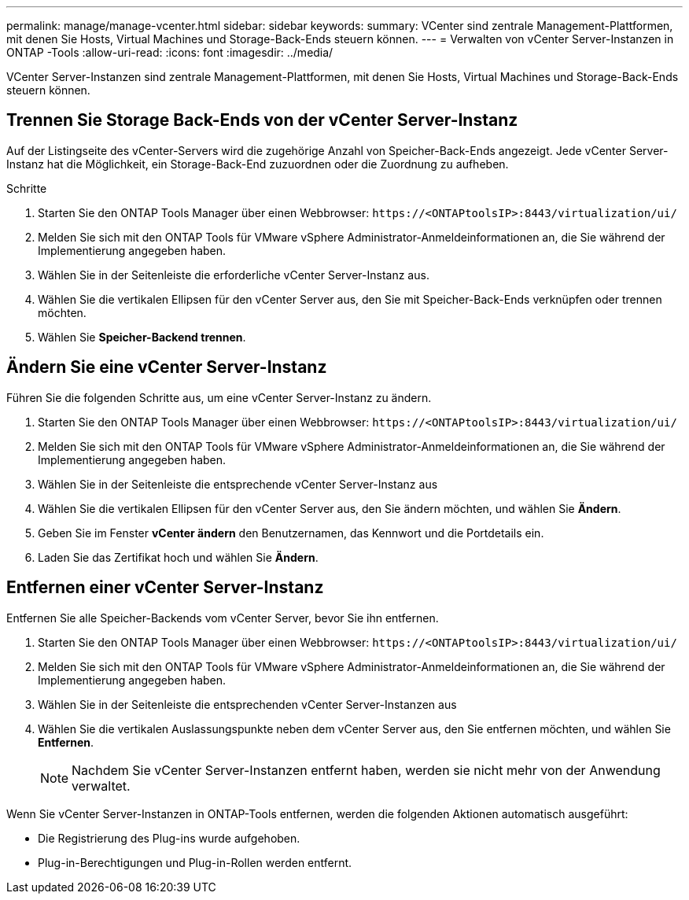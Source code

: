 ---
permalink: manage/manage-vcenter.html 
sidebar: sidebar 
keywords:  
summary: VCenter sind zentrale Management-Plattformen, mit denen Sie Hosts, Virtual Machines und Storage-Back-Ends steuern können. 
---
= Verwalten von vCenter Server-Instanzen in ONTAP -Tools
:allow-uri-read: 
:icons: font
:imagesdir: ../media/


[role="lead"]
VCenter Server-Instanzen sind zentrale Management-Plattformen, mit denen Sie Hosts, Virtual Machines und Storage-Back-Ends steuern können.



== Trennen Sie Storage Back-Ends von der vCenter Server-Instanz

Auf der Listingseite des vCenter-Servers wird die zugehörige Anzahl von Speicher-Back-Ends angezeigt. Jede vCenter Server-Instanz hat die Möglichkeit, ein Storage-Back-End zuzuordnen oder die Zuordnung zu aufheben.

.Schritte
. Starten Sie den ONTAP Tools Manager über einen Webbrowser: `\https://<ONTAPtoolsIP>:8443/virtualization/ui/`
. Melden Sie sich mit den ONTAP Tools für VMware vSphere Administrator-Anmeldeinformationen an, die Sie während der Implementierung angegeben haben.
. Wählen Sie in der Seitenleiste die erforderliche vCenter Server-Instanz aus.
. Wählen Sie die vertikalen Ellipsen für den vCenter Server aus, den Sie mit Speicher-Back-Ends verknüpfen oder trennen möchten.
. Wählen Sie *Speicher-Backend trennen*.




== Ändern Sie eine vCenter Server-Instanz

Führen Sie die folgenden Schritte aus, um eine vCenter Server-Instanz zu ändern.

. Starten Sie den ONTAP Tools Manager über einen Webbrowser: `\https://<ONTAPtoolsIP>:8443/virtualization/ui/`
. Melden Sie sich mit den ONTAP Tools für VMware vSphere Administrator-Anmeldeinformationen an, die Sie während der Implementierung angegeben haben.
. Wählen Sie in der Seitenleiste die entsprechende vCenter Server-Instanz aus
. Wählen Sie die vertikalen Ellipsen für den vCenter Server aus, den Sie ändern möchten, und wählen Sie *Ändern*.
. Geben Sie im Fenster *vCenter ändern* den Benutzernamen, das Kennwort und die Portdetails ein.
. Laden Sie das Zertifikat hoch und wählen Sie *Ändern*.




== Entfernen einer vCenter Server-Instanz

Entfernen Sie alle Speicher-Backends vom vCenter Server, bevor Sie ihn entfernen.

. Starten Sie den ONTAP Tools Manager über einen Webbrowser: `\https://<ONTAPtoolsIP>:8443/virtualization/ui/`
. Melden Sie sich mit den ONTAP Tools für VMware vSphere Administrator-Anmeldeinformationen an, die Sie während der Implementierung angegeben haben.
. Wählen Sie in der Seitenleiste die entsprechenden vCenter Server-Instanzen aus
. Wählen Sie die vertikalen Auslassungspunkte neben dem vCenter Server aus, den Sie entfernen möchten, und wählen Sie *Entfernen*.
+

NOTE: Nachdem Sie vCenter Server-Instanzen entfernt haben, werden sie nicht mehr von der Anwendung verwaltet.



Wenn Sie vCenter Server-Instanzen in ONTAP-Tools entfernen, werden die folgenden Aktionen automatisch ausgeführt:

* Die Registrierung des Plug-ins wurde aufgehoben.
* Plug-in-Berechtigungen und Plug-in-Rollen werden entfernt.


